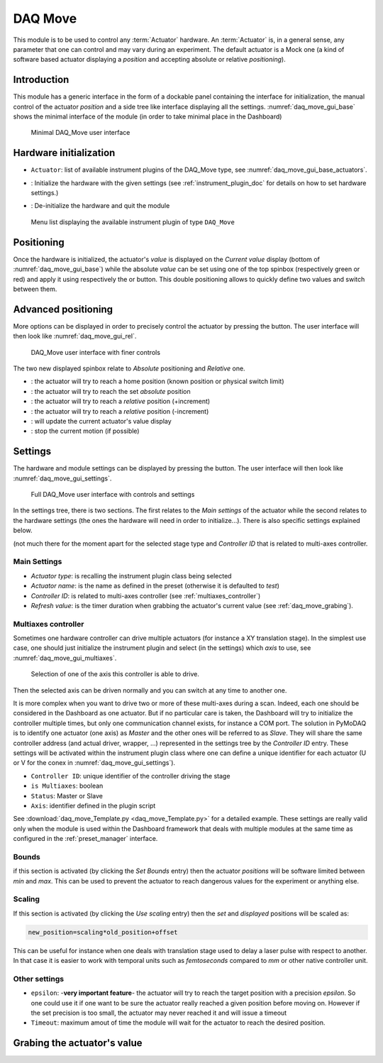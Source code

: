 .. _DAQ_Move_module:

DAQ Move
========

This module is to be used to control any :term:`Actuator` hardware. An :term:`Actuator` is, in a general sense, any parameter
that one can control and may vary during an experiment.  The default actuator
is a Mock one (a kind of software based
actuator displaying a *position* and accepting absolute or relative *positioning*).

Introduction
------------

This module has a generic interface in the form of a dockable panel containing the interface for initialization,
the manual control of the actuator *position* and a side tree like interface displaying all the settings.
:numref:`daq_move_gui_base` shows the minimal interface of the module (in order to take minimal place in the
Dashboard)


   .. _daq_move_gui_base:

.. figure:: /image/DAQ_Move/daq_move_gui_base.PNG
   :alt: daq_move_gui_base

   Minimal DAQ_Move user interface



.. |green_arrow| image:: /image/DAQ_Move/green_arrow.PNG
    :width: 20pt
    :height: 20pt

.. |red_arrow| image:: /image/DAQ_Move/red_arrow.PNG
    :width: 20pt
    :height: 20pt

.. |plus_button| image:: /image/DAQ_Move/plus_button.PNG
    :width: 20pt
    :height: 20pt

.. |settings| image:: /image/DAQ_Move/settings_button.PNG
    :width: 20pt
    :height: 20pt

.. |refresh| image:: /image/DAQ_Move/loop_get_value.PNG
    :width: 20pt
    :height: 20pt

.. |quit| image:: /image/DAQ_Move/quit.PNG
    :width: 20pt
    :height: 20pt

.. |log| image:: /image/DAQ_Move/log.PNG
    :width: 20pt
    :height: 20pt

.. |move_rel| image:: /image/DAQ_Move/move_rel.PNG
    :width: 60pt
    :height: 20pt

.. |move_rel_m| image:: /image/DAQ_Move/move_rel_m.PNG
    :width: 60pt
    :height: 20pt

.. |home| image:: /image/DAQ_Move/home.PNG
    :width: 60pt
    :height: 20pt

.. |stop| image:: /image/DAQ_Move/stop.PNG
    :width: 60pt
    :height: 20pt

.. |where| image:: /image/DAQ_Move/where.PNG
    :width: 60pt
    :height: 20pt

.. |abs| image:: /image/DAQ_Move/abs.PNG
    :width: 60pt
    :height: 20pt

.. |init| image:: /image/DAQ_Move/init.PNG
    :width: 80pt
    :height: 20pt

Hardware initialization
-----------------------

* ``Actuator``: list of available instrument plugins of the DAQ_Move type, see :numref:`daq_move_gui_base_actuators`.
* |init|: Initialize the hardware with the given settings (see :ref:`instrument_plugin_doc` for details
  on how to set hardware settings.)
* |quit|: De-initialize the hardware and quit the module


   .. _daq_move_gui_base_actuators:

.. figure:: /image/DAQ_Move/daq_move_gui_actuators.PNG
   :alt: daq_move_gui_base

   Menu list displaying the available instrument plugin of type ``DAQ_Move``

Positioning
-----------

Once the hardware is initialized, the actuator's *value* is displayed on the *Current value* display
(bottom of :numref:`daq_move_gui_base`) while the absolute *value* can be set using one of the top spinbox
(respectively green or red) and apply it using respectively the |green_arrow| or |red_arrow| button. This double
positioning allows to quickly define two values and switch between them.

Advanced positioning
--------------------

More options can be displayed in order to precisely control the actuator by pressing the |plus_button| button.
The user interface will then look like :numref:`daq_move_gui_rel`.


   .. _daq_move_gui_rel:

.. figure:: /image/DAQ_Move/daq_move_gui_rel.PNG
   :alt: daq_move_gui_rel

   DAQ_Move user interface with finer controls


The two new displayed spinbox relate to *Absolute* positioning and *Relative* one.

* |home|: the actuator will try to reach a home position (known position or physical switch limit)
* |abs|: the actuator will try to reach the set *absolute* position
* |move_rel|: the actuator will try to reach a *relative* position (+increment)
* |move_rel_m|: the actuator will try to reach a *relative* position (-increment)
* |where|: will update the current actuator's value display
* |stop|: stop the current motion (if possible)


Settings
--------

The hardware and module settings can be displayed by pressing the |settings| button.
The user interface will then look like :numref:`daq_move_gui_settings`.


   .. _daq_move_gui_settings:

.. figure:: /image/DAQ_Move/daq_move_gui_settings.PNG
   :alt: daq_move_gui_settings

   Full DAQ_Move user interface with controls and settings

In the settings tree, there is two sections. The first relates to the *Main settings* of the actuator while
the second relates to the hardware settings (the ones the hardware will need in order
to initialize...). There is also specific settings explained below.


(not much there for
the moment apart for the selected stage type and *Controller ID* that is related to multi-axes controller.


Main Settings
^^^^^^^^^^^^^

* *Actuator type*: is recalling the instrument plugin class being selected
* *Actuator name*: is the name as defined in the preset (otherwise it is defaulted to *test*)
* *Controller ID*: is related to multi-axes controller (see :ref:`multiaxes_controller`)
* *Refresh value*: is the timer duration when grabbing the actuator's current value (see :ref:`daq_move_grabing`).


.. _multiaxes_controller:

Multiaxes controller
^^^^^^^^^^^^^^^^^^^^

Sometimes one hardware controller can drive multiple actuators (for instance a XY translation stage). In the
simplest use case, one should just initialize the instrument plugin and select (in the settings) which *axis* to
use, see :numref:`daq_move_gui_multiaxes`.


   .. _daq_move_gui_multiaxes:

.. figure:: /image/DAQ_Move/daq_move_gui_settings.PNG
   :alt: daq_move_gui_settings

   Selection of one of the axis this controller is able to drive.

Then the selected axis can be driven normally and you can switch at any time to another one.

It is more complex when you want to drive two or more of these multi-axes during a scan. Indeed, each one should be
considered in the Dashboard as one actuator. But if no particular care is taken, the Dashboard will try to initialize
the controller multiple times, but only one communication channel exists, for instance a COM port. The solution
in PyMoDAQ is to identify one actuator (one axis) as *Master* and the other ones will be referred to as *Slave*.
They will share the same controller
address (and actual driver, wrapper, ...) represented in the settings tree by the *Controller ID* entry.
These settings will be activated
within the instrument plugin class where one can define a unique identifier for each actuator
(U or V for the conex
in :numref:`daq_move_gui_settings`).

* ``Controller ID``: unique identifier of the controller driving the stage
* ``is Multiaxes``: boolean
* ``Status``: Master or Slave
* ``Axis``: identifier defined in the plugin script

See :download:`daq_move_Template.py <daq_move_Template.py>` for a detailed example. These settings are
really valid only when the module is used within the Dashboard framework that deals with multiple modules
at the same time as configured in the :ref:`preset_manager` interface.

Bounds
^^^^^^
if this section is activated (by clicking the *Set Bounds* entry) then the actuator *positions* will
be software limited between *min* and *max*. This can be used to prevent the actuator to reach dangerous
values for the experiment or anything else.

Scaling
^^^^^^^
If this section is activated (by clicking the *Use scaling* entry) then the *set* and *displayed* positions
will be scaled as:

.. code-block:: python

  new_position=scaling*old_position+offset

This can be useful for instance when one deals with translation stage used to delay a laser pulse with
respect to another. In that case it is easier to work with temporal units such as *femtoseconds* compared
to *mm* or other native controller unit.

Other settings
^^^^^^^^^^^^^^

* ``epsilon``: -**very important feature**- the actuator will try to reach the target position with a precision
  *epsilon*. So one could use it if one want to be sure the actuator really reached a given position before moving on.
  However if the set precision is too small, the actuator may never reached it and will issue a timeout
* ``Timeout``: maximum amout of time the module will wait for the actuator to reach the desired position.


.. _daq_move_grabing:

Grabing the actuator's value
----------------------------


